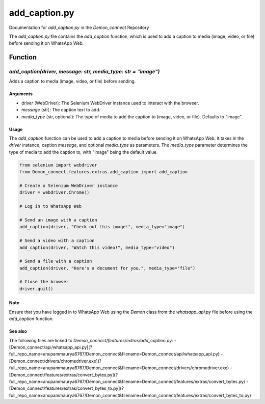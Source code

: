 add_caption.py
=============

Documentation for `add_caption.py` in the `Demon_connect` Repository

The `add_caption.py` file contains the `add_caption` function, which is used to add a caption to media (image, video, or file) before sending it on WhatsApp Web.

Function
--------

`add_caption(driver, message: str, media_type: str = "image")`
~~~~~~~~~~~~~~~~~~~~~~~~~~~~~~~~~~~~~~~~~~~~~~~~~~~~~~~~~~~~~~~

Adds a caption to media (image, video, or file) before sending.

Arguments
^^^^^^^^^^

- `driver` (WebDriver): The Selenium WebDriver instance used to interact with the browser.
- `message` (str): The caption text to add.
- `media_type` (str, optional): The type of media to add the caption to (image, video, or file). Defaults to "image".

Usage
^^^^^

The `add_caption` function can be used to add a caption to media before sending it on WhatsApp Web. It takes in the `driver` instance, caption `message`, and optional `media_type` as parameters. The `media_type` parameter determines the type of media to add the caption to, with "image" being the default value.

.. code:: python

   from selenium import webdriver
   from Demon_connect.features.extras.add_caption import add_caption

   # Create a Selenium WebDriver instance
   driver = webdriver.Chrome()

   # Log in to WhatsApp Web

   # Send an image with a caption
   add_caption(driver, "Check out this image!", media_type="image")

   # Send a video with a caption
   add_caption(driver, "Watch this video!", media_type="video")

   # Send a file with a caption
   add_caption(driver, "Here's a document for you.", media_type="file")

   # Close the browser
   driver.quit()

Note
^^^^

Ensure that you have logged in to WhatsApp Web using the `Demon` class from the `whatsapp_api.py` file before using the `add_caption` function.

See also
^^^^^^^^

The following files are linked to `Demon_connect/features/extras/add_caption.py`:
- [Demon_connect/api/whatsapp_api.py](?full_repo_name=anupammaurya6767/Demon_connect&filename=Demon_connect/api/whatsapp_api.py)
- [Demon_connect/drivers/chromedriver.exe](?full_repo_name=anupammaurya6767/Demon_connect&filename=Demon_connect/drivers/chromedriver.exe)
- [Demon_connect/features/extras/convert_bytes.py](?full_repo_name=anupammaurya6767/Demon_connect&filename=Demon_connect/features/extras/convert_bytes.py)
- [Demon_connect/features/extras/convert_bytes_to.py](?full_repo_name=anupammaurya6767/Demon_connect&filename=Demon_connect/features/extras/convert_bytes_to.py)
